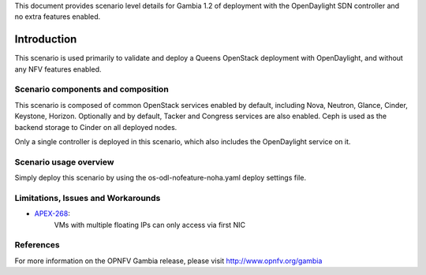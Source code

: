 .. This work is licensed under a Creative Commons Attribution 4.0 International License.
.. http://creativecommons.org/licenses/by/4.0
.. (c) <optionally add copywriters name>

This document provides scenario level details for Gambia 1.2 of
deployment with the OpenDaylight SDN controller and no extra features enabled.

============
Introduction
============

This scenario is used primarily to validate and deploy a Queens OpenStack
deployment with OpenDaylight, and without any NFV features enabled.

Scenario components and composition
===================================

This scenario is composed of common OpenStack services enabled by default,
including Nova, Neutron, Glance, Cinder, Keystone, Horizon.  Optionally and
by default, Tacker and Congress services are also enabled.  Ceph is used as
the backend storage to Cinder on all deployed nodes.

Only a single controller is deployed in this scenario, which also includes
the OpenDaylight service on it.

Scenario usage overview
=======================

Simply deploy this scenario by using the os-odl-nofeature-noha.yaml deploy
settings file.

Limitations, Issues and Workarounds
===================================

* `APEX-268 <https://jira.opnfv.org/browse/APEX-268>`_:
   VMs with multiple floating IPs can only access via first NIC

References
==========

For more information on the OPNFV Gambia release, please visit
http://www.opnfv.org/gambia

